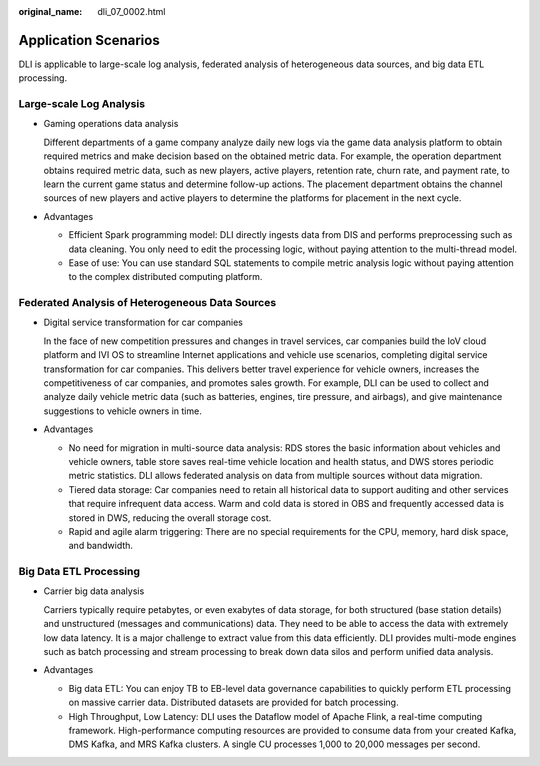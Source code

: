 :original_name: dli_07_0002.html

.. _dli_07_0002:

Application Scenarios
=====================

DLI is applicable to large-scale log analysis, federated analysis of heterogeneous data sources, and big data ETL processing.

Large-scale Log Analysis
------------------------

-  Gaming operations data analysis

   Different departments of a game company analyze daily new logs via the game data analysis platform to obtain required metrics and make decision based on the obtained metric data. For example, the operation department obtains required metric data, such as new players, active players, retention rate, churn rate, and payment rate, to learn the current game status and determine follow-up actions. The placement department obtains the channel sources of new players and active players to determine the platforms for placement in the next cycle.

-  Advantages

   -  Efficient Spark programming model: DLI directly ingests data from DIS and performs preprocessing such as data cleaning. You only need to edit the processing logic, without paying attention to the multi-thread model.
   -  Ease of use: You can use standard SQL statements to compile metric analysis logic without paying attention to the complex distributed computing platform.

Federated Analysis of Heterogeneous Data Sources
------------------------------------------------

-  Digital service transformation for car companies

   In the face of new competition pressures and changes in travel services, car companies build the IoV cloud platform and IVI OS to streamline Internet applications and vehicle use scenarios, completing digital service transformation for car companies. This delivers better travel experience for vehicle owners, increases the competitiveness of car companies, and promotes sales growth. For example, DLI can be used to collect and analyze daily vehicle metric data (such as batteries, engines, tire pressure, and airbags), and give maintenance suggestions to vehicle owners in time.

-  Advantages

   -  No need for migration in multi-source data analysis: RDS stores the basic information about vehicles and vehicle owners, table store saves real-time vehicle location and health status, and DWS stores periodic metric statistics. DLI allows federated analysis on data from multiple sources without data migration.
   -  Tiered data storage: Car companies need to retain all historical data to support auditing and other services that require infrequent data access. Warm and cold data is stored in OBS and frequently accessed data is stored in DWS, reducing the overall storage cost.
   -  Rapid and agile alarm triggering: There are no special requirements for the CPU, memory, hard disk space, and bandwidth.

Big Data ETL Processing
-----------------------

-  Carrier big data analysis

   Carriers typically require petabytes, or even exabytes of data storage, for both structured (base station details) and unstructured (messages and communications) data. They need to be able to access the data with extremely low data latency. It is a major challenge to extract value from this data efficiently. DLI provides multi-mode engines such as batch processing and stream processing to break down data silos and perform unified data analysis.

-  Advantages

   -  Big data ETL: You can enjoy TB to EB-level data governance capabilities to quickly perform ETL processing on massive carrier data. Distributed datasets are provided for batch processing.
   -  High Throughput, Low Latency: DLI uses the Dataflow model of Apache Flink, a real-time computing framework. High-performance computing resources are provided to consume data from your created Kafka, DMS Kafka, and MRS Kafka clusters. A single CU processes 1,000 to 20,000 messages per second.
